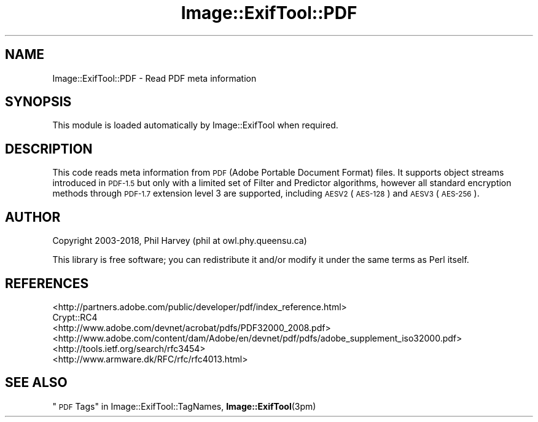 .\" Automatically generated by Pod::Man 4.10 (Pod::Simple 3.35)
.\"
.\" Standard preamble:
.\" ========================================================================
.de Sp \" Vertical space (when we can't use .PP)
.if t .sp .5v
.if n .sp
..
.de Vb \" Begin verbatim text
.ft CW
.nf
.ne \\$1
..
.de Ve \" End verbatim text
.ft R
.fi
..
.\" Set up some character translations and predefined strings.  \*(-- will
.\" give an unbreakable dash, \*(PI will give pi, \*(L" will give a left
.\" double quote, and \*(R" will give a right double quote.  \*(C+ will
.\" give a nicer C++.  Capital omega is used to do unbreakable dashes and
.\" therefore won't be available.  \*(C` and \*(C' expand to `' in nroff,
.\" nothing in troff, for use with C<>.
.tr \(*W-
.ds C+ C\v'-.1v'\h'-1p'\s-2+\h'-1p'+\s0\v'.1v'\h'-1p'
.ie n \{\
.    ds -- \(*W-
.    ds PI pi
.    if (\n(.H=4u)&(1m=24u) .ds -- \(*W\h'-12u'\(*W\h'-12u'-\" diablo 10 pitch
.    if (\n(.H=4u)&(1m=20u) .ds -- \(*W\h'-12u'\(*W\h'-8u'-\"  diablo 12 pitch
.    ds L" ""
.    ds R" ""
.    ds C` ""
.    ds C' ""
'br\}
.el\{\
.    ds -- \|\(em\|
.    ds PI \(*p
.    ds L" ``
.    ds R" ''
.    ds C`
.    ds C'
'br\}
.\"
.\" Escape single quotes in literal strings from groff's Unicode transform.
.ie \n(.g .ds Aq \(aq
.el       .ds Aq '
.\"
.\" If the F register is >0, we'll generate index entries on stderr for
.\" titles (.TH), headers (.SH), subsections (.SS), items (.Ip), and index
.\" entries marked with X<> in POD.  Of course, you'll have to process the
.\" output yourself in some meaningful fashion.
.\"
.\" Avoid warning from groff about undefined register 'F'.
.de IX
..
.nr rF 0
.if \n(.g .if rF .nr rF 1
.if (\n(rF:(\n(.g==0)) \{\
.    if \nF \{\
.        de IX
.        tm Index:\\$1\t\\n%\t"\\$2"
..
.        if !\nF==2 \{\
.            nr % 0
.            nr F 2
.        \}
.    \}
.\}
.rr rF
.\" ========================================================================
.\"
.IX Title "Image::ExifTool::PDF 3pm"
.TH Image::ExifTool::PDF 3pm "2018-08-20" "perl v5.28.1" "User Contributed Perl Documentation"
.\" For nroff, turn off justification.  Always turn off hyphenation; it makes
.\" way too many mistakes in technical documents.
.if n .ad l
.nh
.SH "NAME"
Image::ExifTool::PDF \- Read PDF meta information
.SH "SYNOPSIS"
.IX Header "SYNOPSIS"
This module is loaded automatically by Image::ExifTool when required.
.SH "DESCRIPTION"
.IX Header "DESCRIPTION"
This code reads meta information from \s-1PDF\s0 (Adobe Portable Document Format)
files.  It supports object streams introduced in \s-1PDF\-1.5\s0 but only with a
limited set of Filter and Predictor algorithms, however all standard
encryption methods through \s-1PDF\-1.7\s0 extension level 3 are supported,
including \s-1AESV2\s0 (\s-1AES\-128\s0) and \s-1AESV3\s0 (\s-1AES\-256\s0).
.SH "AUTHOR"
.IX Header "AUTHOR"
Copyright 2003\-2018, Phil Harvey (phil at owl.phy.queensu.ca)
.PP
This library is free software; you can redistribute it and/or modify it
under the same terms as Perl itself.
.SH "REFERENCES"
.IX Header "REFERENCES"
.IP "<http://partners.adobe.com/public/developer/pdf/index_reference.html>" 4
.IX Item "<http://partners.adobe.com/public/developer/pdf/index_reference.html>"
.PD 0
.IP "Crypt::RC4" 4
.IX Item "Crypt::RC4"
.IP "<http://www.adobe.com/devnet/acrobat/pdfs/PDF32000_2008.pdf>" 4
.IX Item "<http://www.adobe.com/devnet/acrobat/pdfs/PDF32000_2008.pdf>"
.IP "<http://www.adobe.com/content/dam/Adobe/en/devnet/pdf/pdfs/adobe_supplement_iso32000.pdf>" 4
.IX Item "<http://www.adobe.com/content/dam/Adobe/en/devnet/pdf/pdfs/adobe_supplement_iso32000.pdf>"
.IP "<http://tools.ietf.org/search/rfc3454>" 4
.IX Item "<http://tools.ietf.org/search/rfc3454>"
.IP "<http://www.armware.dk/RFC/rfc/rfc4013.html>" 4
.IX Item "<http://www.armware.dk/RFC/rfc/rfc4013.html>"
.PD
.SH "SEE ALSO"
.IX Header "SEE ALSO"
\&\*(L"\s-1PDF\s0 Tags\*(R" in Image::ExifTool::TagNames,
\&\fBImage::ExifTool\fR\|(3pm)
